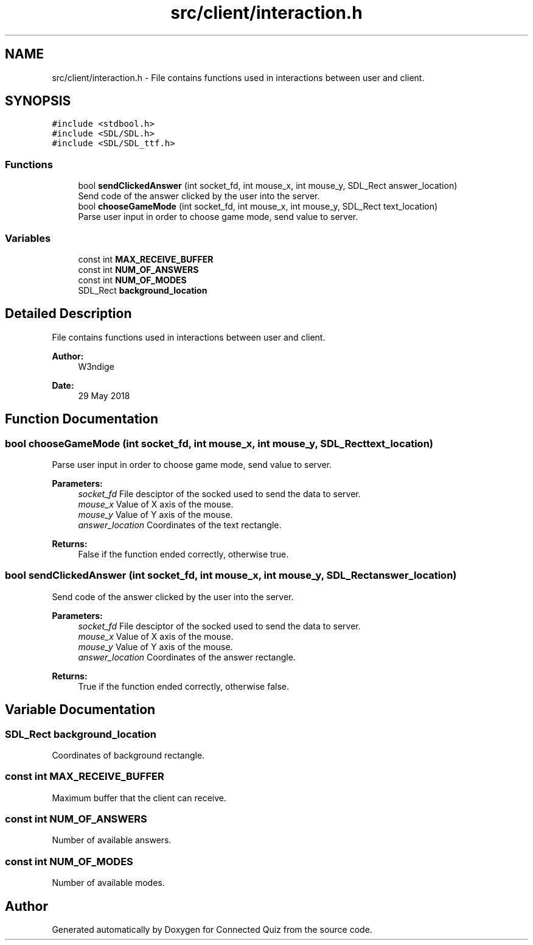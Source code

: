 .TH "src/client/interaction.h" 3 "Tue May 29 2018" "Connected Quiz" \" -*- nroff -*-
.ad l
.nh
.SH NAME
src/client/interaction.h \- File contains functions used in interactions between user and client\&.  

.SH SYNOPSIS
.br
.PP
\fC#include <stdbool\&.h>\fP
.br
\fC#include <SDL/SDL\&.h>\fP
.br
\fC#include <SDL/SDL_ttf\&.h>\fP
.br

.SS "Functions"

.in +1c
.ti -1c
.RI "bool \fBsendClickedAnswer\fP (int socket_fd, int mouse_x, int mouse_y, SDL_Rect answer_location)"
.br
.RI "Send code of the answer clicked by the user into the server\&. "
.ti -1c
.RI "bool \fBchooseGameMode\fP (int socket_fd, int mouse_x, int mouse_y, SDL_Rect text_location)"
.br
.RI "Parse user input in order to choose game mode, send value to server\&. "
.in -1c
.SS "Variables"

.in +1c
.ti -1c
.RI "const int \fBMAX_RECEIVE_BUFFER\fP"
.br
.ti -1c
.RI "const int \fBNUM_OF_ANSWERS\fP"
.br
.ti -1c
.RI "const int \fBNUM_OF_MODES\fP"
.br
.ti -1c
.RI "SDL_Rect \fBbackground_location\fP"
.br
.in -1c
.SH "Detailed Description"
.PP 
File contains functions used in interactions between user and client\&. 


.PP
\fBAuthor:\fP
.RS 4
W3ndige 
.RE
.PP
\fBDate:\fP
.RS 4
29 May 2018 
.RE
.PP

.SH "Function Documentation"
.PP 
.SS "bool chooseGameMode (int socket_fd, int mouse_x, int mouse_y, SDL_Rect text_location)"

.PP
Parse user input in order to choose game mode, send value to server\&. 
.PP
\fBParameters:\fP
.RS 4
\fIsocket_fd\fP File desciptor of the socked used to send the data to server\&. 
.br
\fImouse_x\fP Value of X axis of the mouse\&. 
.br
\fImouse_y\fP Value of Y axis of the mouse\&. 
.br
\fIanswer_location\fP Coordinates of the text rectangle\&. 
.RE
.PP
\fBReturns:\fP
.RS 4
False if the function ended correctly, otherwise true\&. 
.RE
.PP

.SS "bool sendClickedAnswer (int socket_fd, int mouse_x, int mouse_y, SDL_Rect answer_location)"

.PP
Send code of the answer clicked by the user into the server\&. 
.PP
\fBParameters:\fP
.RS 4
\fIsocket_fd\fP File desciptor of the socked used to send the data to server\&. 
.br
\fImouse_x\fP Value of X axis of the mouse\&. 
.br
\fImouse_y\fP Value of Y axis of the mouse\&. 
.br
\fIanswer_location\fP Coordinates of the answer rectangle\&. 
.RE
.PP
\fBReturns:\fP
.RS 4
True if the function ended correctly, otherwise false\&. 
.RE
.PP

.SH "Variable Documentation"
.PP 
.SS "SDL_Rect background_location"
Coordinates of background rectangle\&. 
.SS "const int MAX_RECEIVE_BUFFER"
Maximum buffer that the client can receive\&. 
.SS "const int NUM_OF_ANSWERS"
Number of available answers\&. 
.SS "const int NUM_OF_MODES"
Number of available modes\&. 
.SH "Author"
.PP 
Generated automatically by Doxygen for Connected Quiz from the source code\&.
